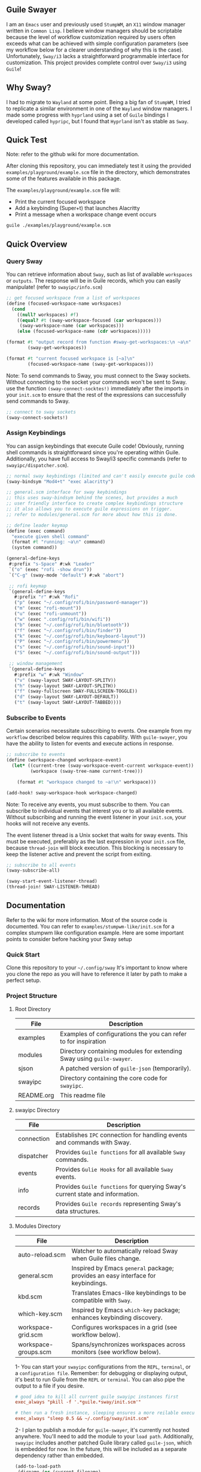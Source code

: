 #+STARTUP: inlineimages
#+OPTIONS: toc:3 ^:nil

** Guile Swayer

I am an =Emacs= user and previously used =StumpWM=, an =X11= window manager written in =Common Lisp=. I believe window managers should be scriptable because the level of workflow customization required by users often exceeds what can be achieved with simple configuration parameters (see my workflow below for a clearer understanding of why this is the case). Unfortunately, =Sway/i3= lacks a straightforward programmable interface for customization. This project provides complete control over =Sway/i3= using =Guile=! 

** Why Sway?

I had to migrate to =Wayland= at some point. Being a big fan of =StumpWM=, I tried to replicate a similar environment in one of the =Wayland= window managers. I made some progress with =hyprland= using a set of =Guile= bindings I developed called =hypripc=, but I found that =Hyprland= isn't as stable as =Sway=.

** Quick Test

Note: refer to the github wiki for more documentation.

After cloning this repository, you can immediately test it using the provided =examples/playground/example.scm= file in the directory, which demonstrates some of the features available in this package.

The =examples/playground/example.scm= file will:

    - Print the current focused workspace
    - Add a keybinding (Super+t) that launches Alacritty
    - Print a message when a workspace change event occurs

#+begin_src bash
guile ./examples/playground/example.scm
#+end_src

** Quick Overview

*** Query Sway

You can retrieve information about =Sway=, such as list of available =workspaces= or =outputs=. The response will be in Guile records, which you can easily manipulate! (refer to =swayipc/info.scm=)

#+begin_src scheme
;; get focused workspace from a list of workspaces
(define (focused-workspace-name workspaces)
  (cond
    ((null? workspaces) #f)
    ((equal? #t (sway-workspace-focused (car workspaces)))
     (sway-workspace-name (car workspaces)))
    (else (focused-workspace-name (cdr workspaces)))))

(format #t "output record from function #sway-get-workspaces:\n ~a\n"
        (sway-get-workspaces))

(format #t "current focused workspace is [~a]\n"
        (focused-workspace-name (sway-get-workspaces)))
#+end_src

Note: To send commands to Sway, you must connect to the Sway sockets. Without connecting to the socket your commands won't be sent to Sway. use the function =(sway-connect-socktes!)= immediately after the imports in your =init.scm= to ensure that the rest of the expressions can successfully send commands to Sway.

#+begin_src scheme
  ;; connect to sway sockets
  (sway-connect-sockets!)
#+end_src

*** Assign Keybindings

You can assign keybindings that execute Guile code! Obviously, running shell commands is straightforward since you're operating within Guile. Additionally, you have full access to Sway/i3 specific commands (refer to =swayipc/dispatcher.scm=).

#+begin_src scheme
  ;; normal sway keybindings (limited and can't easily execute guile code)
  (sway-bindsym "Mod4+t" "exec alacritty")

  ;; general.scm interface for sway keybindings
  ;; this uses sway-bindsym behind the scenes, but provides a much
  ;; user friendly interface to create complex keybindings structure
  ;; it also allows you to execute guile expressions on trigger.
  ;; refer to modules/general.scm for more about how this is done.

  ;; define leader keymap
  (define (exec command)
    "execute given shell command"
    (format #t "running: ~a\n" command)
    (system command))

  (general-define-keys
   #:prefix "s-Space" #:wk "Leader"
   `("o" (exec "rofi -show drun"))
   `("C-g" (sway-mode "default") #:wk "abort")

   ;; rofi keymap
   `(general-define-keys
     #:prefix "r" #:wk "Rofi"
     ("p" (exec "~/.config/rofi/bin/password-manager"))
     ("m" (exec "rofi-mount"))
     ("u" (exec "rofi-unmount"))
     ("w" (exec ".config/rofi/bin/wifi"))
     ("b" (exec "~/.config/rofi/bin/bluetooth"))
     ("f" (exec "~/.config/rofi/bin/finder"))
     ("k" (exec "~/.config/rofi/bin/keyboard-layout"))
     ("P" (exec "~/.config/rofi/bin/powermenu"))
     ("s" (exec "~/.config/rofi/bin/sound-input"))
     ("S" (exec "~/.config/rofi/bin/sound-output")))

   ;; window management
   `(general-define-keys
     #:prefix "w" #:wk "Window"
     ("v" (sway-layout SWAY-LAYOUT-SPLITV))
     ("h" (sway-layout SWAY-LAYOUT-SPLITH))
     ("f" (sway-fullscreen SWAY-FULLSCREEN-TOGGLE))
     ("d" (sway-layout SWAY-LAYOUT-DEFAULT))
     ("t" (sway-layout SWAY-LAYOUT-TABBED))))
#+end_src

*** Subscribe to Events

Certain scenarios necessitate subscribing to events. One example from my =workflow= described below requires this capability. With =guile-swayer=, you have the ability to listen for events and execute actions in response.

#+begin_src scheme
  ;; subscribe to events
  (define (workspace-changed workspace-event)
    (let* ((current-tree (sway-workspace-event-current workspace-event))
           (workspace (sway-tree-name current-tree)))

      (format #t "workspace changed to ~a!\n" workspace)))

  (add-hook! sway-workspace-hook workspace-changed)
#+end_src

Note: To receive any events, you must subscribe to them. You can subscribe to individual events that interest you or to all available events. Without subscribing and running the event listener in your =init.scm=, your hooks will not receive any events.

The event listener thread is a Unix socket that waits for sway events. This must be executed, preferably as the last expression in your =init.scm= file, because =thread-join= will block execution. This blocking is necessary to keep the listener active and prevent the script from exiting.

#+begin_src scheme
  ;; subscribe to all events
  (sway-subscribe-all)

  (sway-start-event-listener-thread)
  (thread-join! SWAY-LISTENER-THREAD)
#+end_src

** Documentation

Refer to the wiki for more information.
Most of the source code is documented. You can refer to =examples/stumpwm-like/init.scm= for a complex stumpwm like configuration example. Here are some important points to consider before hacking your Sway setup

*** Quick Start
Clone this repository to your =~/.config/sway=
It's important to know where you clone the repo as you will have to reference it later by path to make a perfect setup.

*** Project Structure

**** Root Directory

|------------+---------------------------------------------------------------------|
| File       | Description                                                         |
|------------+---------------------------------------------------------------------|
| examples   | Examples of configurations the you can refer to for inspiration     |
| modules    | Directory containing modules for extending Sway using =guile-swayer=. |
| sjson      | A patched version of =guile-json= (temporarily).                      |
| swayipc    | Directory containing the core code for =swayipc=.                     |
| README.org | This readme file                                                    |
|------------+---------------------------------------------------------------------|

**** swayipc Directory
|------------+-----------------------------------------------------------------------------|
| File       | Description                                                                 |
|------------+-----------------------------------------------------------------------------|
| connection | Establishes =IPC= connection for handling events and commands with Sway.      |
| dispatcher | Provides =Guile functions= for all available =Sway= commands.                   |
| events     | Provides =Gulie Hooks= for all available =Sway= events.                         |
| info       | Provides =Guile functions= for querying Sway's current state and information. |
| records    | Provides =Guile records= representing Sway's data structures.                 |
|------------+-----------------------------------------------------------------------------|

**** Modules Directory
|----------------------+--------------------------------------------------------------------------------|
| File                 | Description                                                                    |
|----------------------+--------------------------------------------------------------------------------|
| auto-reload.scm      | Watcher to automatically reload Sway when Guile files change.                  |
| general.scm          | Inspired by Emacs =general= package; provides an easy interface for keybindings. |
| kbd.scm              | Translates Emacs-like keybindings to be compatible with =Sway=.                  |
| which-key.scm        | Inspired by Emacs =which-key= package; enhances keybinding discovery.            |
| workspace-grid.scm   | Configures workspaces in a grid (see workflow below).                          |
| workspace-groups.scm | Spans/synchronizes workspaces across monitors (see workflow below).            |
|----------------------+--------------------------------------------------------------------------------|


1- You can start your =swayipc= configurations from the =REPL=, =terminal=, or a =configuration file=.
Remember: for debugging or displaying output, it's best to run Guile from the =REPL= or =terminal=. You can also pipe the output to a file if you desire.

#+begin_src conf 
# good idea to kill all current guile swayipc instances first
exec_always "pkill -f '.*guile.*sway/init.scm'"

# then run a fresh instance, sleeping ensures a more reilable execution
exec_always "sleep 0.5 && ~/.config/sway/init.scm"
#+end_src

2- I plan to publish a module for =guile-swayer=, it's currently not hosted anywhere. You'll need to add the module to your =load path=. Additionally, =swayipc= includes another patched Guile library called =guile-json=, which is embedded for now. In the future, this will be included as a separate dependency rather than embedded.

#+begin_src scheme
(add-to-load-path
 (dirname (or (current-filename)
              (string-append (getenv "HOME") "/.config/sway/init.scm"))))
#+end_src


** Workflow

*** Workspace Grid

I arrange my workspaces in a grid format. Typically, workspaces are laid out horizontally. With nine workspaces, navigating from workspace 1 to 9 using only horizontal directions can be cumbersome. Assigning a key to each workspace would be efficient but would clutter default mode keybindings. Some might create another mode or submap, but pressing multiple keys to move between workspaces becomes inefficient . I find the optimal solution is organizing workspaces in a grid format, enabling both horizontal and vertical navigation. Currently, I use a 3x3 grid with wraparound navigation.

Horizontal vs Grid 9 workspaces

Horizontal
#+begin_src 
  1 2 3 4 5 6 7 8 9
#+end_src

Grid (3x3)
#+begin_src 
  1 2 3
  4 5 6
  7 8 9
#+end_src

Example navigation in a grid (=cs#idx= is current workspace):

#+begin_src 
  cs#1> go right
  cs#2> go down
  cs#5> go down
  cs#8> go down (notice wraparound behavior)
  cs#2> go right
  cs#3> ..
#+end_src

Note: this behavior is achieved  via =modules/workspace-grid.scm= 

*** Workspace Groups

My workspaces function as groups or tasks that span across all three monitors in my setup. For example, if I switch to my =communication= workspace on one monitor, I want all monitors to switch to their respective =communication= workspaces. This means if I have WhatsApp on monitor #1, Discord on monitor #2, and IRC on monitor #3, they should all align to their designated communication workspace when I switch tasks.

Similarly, this setup extends to projects I work on. If I focus on my dotfiles, I want all monitors to switch to the workspace dedicated to that task. The same principle applies to game development or any other specific task or project workspace I engage with.

Normal workspaces
#+begin_src 
  | ws#1 | ws#2 | ws#3 | ws#4 | ws#5 | ws#6 |
#+end_src

Grouped workspaces (3 monitors)
#+begin_src
  |           ws#1           |           ws#2           |
  |-----------------------------------------------------|
  | ws#1-1 & ws#1-2 & ws#1-3 | ws#2-1 & ws#2-2 & ws#2-3 |
#+end_src

Example of navigation into a workspace (same behavior regardless of the method used to switch workspaces):

#+begin_src 
  ws#1> go to ws#2-1
  ws#2> go to ws#2-2 (same group, no switching)
  ws#2> go to ws#1-3
  ws#1> ..
#+end_src

You can partially configure workspace groups to span or sync only some workspaces. This allows you to have workspaces that do not span and others that do, with the ability to pin specific workspaces to their monitors when focused.

Note: this behavior is achieved  via =modules/workspace-groups.scm= 

*** Submaps and Which Key

** which-key

=which-key= is a =guile-swayer= module that displays available key bindings in a pop-up window as you start typing a key sequence. This immediate feedback helps users discover and remember commands, reducing the need for memorization and speeding up the learning process. It improves workflow efficiency by allowing users to quickly access commands without interrupting their tasks. Additionally, =which-key= is highly customizable, supporting complex keymaps and personalized setups.

** Submaps

Submaps are keymaps bound to specific prefix keys, grouping related commands under a common prefix. This logical grouping makes key bindings easier to remember and use while reducing conflicts by isolating namespaces for different command sets. Submaps support a hierarchical structure, which is scalable and modular, allowing users to expand and manage their configurations more effectively.

** Combined Benefits

Together, =which-key= and submaps provide a powerful combination for managing key bindings. =which-key= enhances the discoverability of commands within submaps, helping users learn complex setups interactively. This combination reduces the memorization burden, streamlines workflows, and ensures an organized and efficient keybinding system in your sway setup.

[[./preview/which-key.gif]]

** Layouts (experimental)

Layouts is a crucial feature of any tiling window manager. Sway, as a manual tiling window manager based on a tree structure, offers immense flexibility, theoretically allowing you to represent almost any layout you desire. However, the complexity of managing these layouts remains a challenge. Common layouts can make Sway much more user-friendly if they are easily toggled as needed. The goal of the layout feature in Guile Swayer is to provide these common layouts and make them easily togglable for specific workspaces. This feature is still very experimental and not yet intended for daily use.

*** Planned layouts:

- Alternating Layout
- Emacs Layout
- Xmonad
- Matrix

Example of alternating layout currently implemented.
[[./preview/alternating-layout.gif]]
